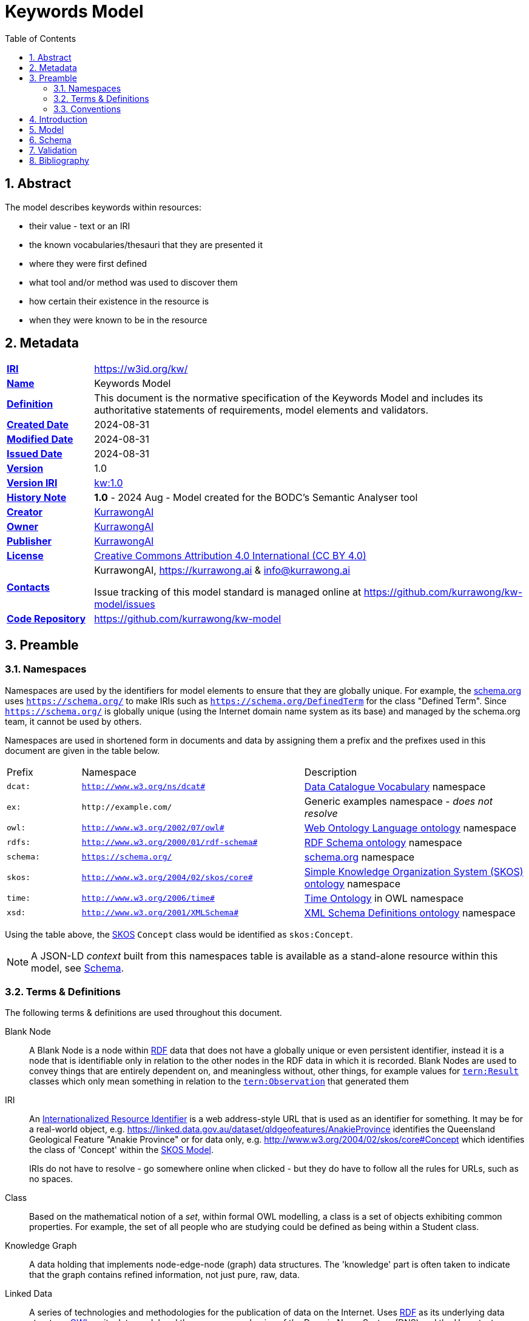 = Keywords Model
:toc: left
:table-stripes: even
:sectids:
:sectanchors:
:sectnums:

== Abstract

The model describes keywords within resources:

* their value - text or an IRI
* the known vocabularies/thesauri that they are presented it
* where they were first defined
* what tool and/or method was used to discover them
* how certain their existence in the resource is
* when they were known to be in the resource

== Metadata

[frame=none, grid=none, cols="1,5"]
|===
|*<<IRI, IRI>>* | https://w3id.org/kw/
|*https://schema.org/name[Name]* | Keywords Model
|*https://www.w3.org/TR/skos-reference/#definition[Definition]* | This document is the normative specification of the Keywords Model and includes its authoritative statements of requirements, model elements and validators.
|*https://schema.org/dateCreated[Created Date]* | 2024-08-31
|*https://schema.org/dateModified[Modified Date]* | 2024-08-31
|*https://schema.org/dateIssued[Issued Date]* | 2024-08-31
|*https://schema.org/version[Version]* | 1.0
|*https://www.w3.org/TR/2012/REC-owl2-syntax-20121211/#Ontology_IRI_and_Version_IRI[Version IRI]* | https://w3id.org/kw//2.3[kw:1.0]
|https://www.w3.org/TR/skos-reference/#historyNote[*History Note*]|
*1.0* - 2024 Aug - Model created for the BODC's Semantic Analyser tool
|*https://schema.org/creator[Creator]* | https://kurrawong.ai[KurrawongAI]
|*https://schema.org/owner[Owner]* | https://kurrawong.ai[KurrawongAI]
|*https://schema.org/publisher[Publisher]* | https://kurrawong.ai[KurrawongAI]
|*https://schema.org/license[License]* | https://creativecommons.org/licenses/by/4.0/[Creative Commons Attribution 4.0 International (CC BY 4.0)]
|*https://www.w3.org/TR/vocab-dcat/#Property:resource_contact_point[Contacts]* | KurrawongAI, https://kurrawong.ai & info@kurrawong.ai

Issue tracking of this model standard is managed online at https://github.com/kurrawong/kw-model/issues
|*https://schema.org/codeRepository[Code Repository]* | https://github.com/kurrawong/kw-model
|===

== Preamble

=== Namespaces

Namespaces are used by the identifiers for model elements to ensure that they are globally unique. For example, the <<SDO, schema.org>> uses `https://schema.org/` to make IRIs such as `https://schema.org/DefinedTerm` for the class "Defined Term". Since `https://schema.org/` is globally unique (using the Internet domain name system as its base) and managed by the schema.org team, it cannot be used by others.

Namespaces are used in shortened form in documents and data by assigning them a prefix and the prefixes used in this document are given in the table below.

[frame=none, grid=none, cols="1,3,3"]
|===
|Prefix | Namespace | Description
|`dcat:`| `http://www.w3.org/ns/dcat#` | <<DCAT, Data Catalogue Vocabulary>> namespace
|`ex:` | `+http://example.com/+` | Generic examples namespace - _does not resolve_
|`owl:` | `http://www.w3.org/2002/07/owl#` | <<OWL2, Web Ontology Language ontology>> namespace
|`rdfs:` | `http://www.w3.org/2000/01/rdf-schema#` | <<RDFSSPEC, RDF Schema ontology>> namespace
|`schema:` | `https://schema.org/` | <<SDO, schema.org>> namespace
|`skos:` | `http://www.w3.org/2004/02/skos/core#` | <<SKOS, Simple Knowledge Organization System (SKOS) ontology>> namespace
|`time:` | `http://www.w3.org/2006/time#` | <<TIME, Time Ontology>> in OWL namespace
|`xsd:` | `http://www.w3.org/2001/XMLSchema#` | <<XSD2, XML Schema Definitions ontology>> namespace
|===

Using the table above, the <<SKOS, SKOS>> `Concept` class would be identified as `skos:Concept`.

[NOTE]
====
A JSON-LD _context_ built from this namespaces table is available as a stand-alone resource within this model, see <<Schema>>.
====

=== Terms & Definitions

The following terms & definitions are used throughout this document.

[[BN]]
Blank Node:: A Blank Node is a node within <<RDF, RDF>> data that does not have a globally unique or even persistent identifier, instead it is a node that is identifiable only in relation to the other nodes in the RDF data in which it is recorded. Blank Nodes are used to convey things that are entirely dependent on, and meaningless without, other things, for example values for https://linkeddata.tern.org.au/viewers/tern-ontology?resource=https://w3id.org/tern/ontologies/tern/Result[`tern:Result`] classes which only mean something in relation to the https://linkeddata.tern.org.au/viewers/tern-ontology?resource=https://w3id.org/tern/ontologies/tern/Observation[`tern:Observation`] that generated them

[[IRI]]
IRI:: An https://en.wikipedia.org/wiki/Internationalized_Resource_Identifier[Internationalized Resource Identifier] is a web address-style URL that is used as an identifier for something. It may be for a real-world object, e.g. https://linked.data.gov.au/dataset/qldgeofeatures/AnakieProvince identifies the Queensland Geological Feature "Anakie Province" or for data only, e.g. http://www.w3.org/2004/02/skos/core#Concept which identifies the class of 'Concept' within the <<SKOS, SKOS Model>>.
+
IRIs do not have to resolve - go somewhere online when clicked - but they do have to follow all the rules for URLs, such as no spaces.

[[Class]]
Class:: Based on the mathematical notion of a _set_, within formal OWL modelling, a class is a set of objects exhibiting common properties. For example, the set of all people who are studying could be defined as being within a Student class.

[[KnowledgeGraph]]
Knowledge Graph:: A data holding that implements node-edge-node (graph) data structures. The 'knowledge' part is often taken to indicate that the graph contains refined information, not just pure, raw, data.

[[LinkedData]]
Linked Data:: A series of technologies and methodologies for the publication of data on the Internet. Uses <<RDF, RDF>> as its underlying data structure, <<OWL, OWL>> as its data model and the common mechanics of the Domain Name System (DNS) and the Hypertext Transfer Protocol (HTTP) to identify and share its data.

[[OWL]]
OWL:: The OWL 2 Web Ontology Language, informally OWL 2, is an ontology language for the Semantic Web with formally defined meaning. OWL 2 ontologies provide classes, properties, individuals, and data values and are stored as Semantic Web documents. OWL 2 ontologies can be used along with information written in RDF, and OWL 2 ontologies themselves are primarily exchanged as RDF documents. Reference: <<OWL2, OWL2>>

[[Predicate]]
Predicate:: Predicates, within formal OWL modelling, are the defined relations between objects of different classes (see <<Class, Class>>) and also between objects and simple data values such as numbers and dates. For example, if Person X "knows" Person Y, then we can use a predicate of _knows_ to relate them.
+
Frequently we use predicates already defined in existing ontologies. "knows", for example, is defined in the schema.org ontology <<SDO, SDO>> to be "The most generic bidirectional social/work relation".

[[RDF]]
RDF:: The Resource Description Framework (RDF) is a data structure for representing information on the Web. RDF is made of identified nodes linked by typed edges that form graphs. Node/edge/node associations are often called 'triples'. Reference: <<RDFSPEC, RDF>>

[[SemanticWeb]]
Semantic Web:: A vision of a machine-understandable Internet, created in the year 2000, and thought to be attainable through the use of Linked Data.

[[SPARQL]]
SPARQL:: SPARQL is a query language for RDF. SPARQL matches patterns within RDF data to extract subsets of a graph. The results of SPARQL queries can be subset graphs or data in tabular form.

=== Conventions

[discrete]
==== Figures

In this document, figures showing model elements use the following key:

[#key,link="images/key.svg"]
.Key of model figure elements. `Activity`, `Entity` and `Agent` are classes from <<PROV, The Provenance Ontology>> and indicate temporal events, all manner of things and people and organisations with agency, respectively. Where `prefix:ElementID` is used, the prefix refers to entries in the <<Namespaces, Namespaces table>>.
image::images/key.svg[Key for figures,align="center"]

[discrete]
==== Code
Where examples of data are given in this document, it is according to the <<RDFSPEC, RDF>> model and serialised in the <<TURTLE, Turtle>> format is used. For example:

[source,turtle]
----
PREFIX schema: <https://schema.org/>
PREFIX skos: <http://www.w3.org/2004/02/skos/core#>

ex:396cbad0-1ce8-4401-b193-861118414865
    a schema:DigitalDocument ;
    schema:keywords
        [
            a schema:DefinedTerm ;
            schema:inDefinedTermSet
                [
                    a schema:DefinedTermSet ;
                    skos:prefLabel "CUAHSI Value Type CV" ;
                ] ;
            schema:value "Sample" ;
        ] ,
        [
            a schema:DefinedTerm ;
            schema:keywords "stratum" ;
            schema:value "Soil" ;
        ] ;
.
----

The above example data provides a simple example of a _DigitalDocument_ and several _DefinedTerm_s (keywords) for it, one of which is indicated as being within a _DefinedTermSet_ - a vocabulary, encoded in Turtle.

If prefixes - `ex:`, `schema:` and `tern:` in the example above - are not declared within the example, as they are here - lines starting `PREFIX` - then they will be found in the <<Namespaces, Namespaces>> table above.

== Introduction

== Model

== Schema

== Validation

== Bibliography

[[DCAT]]
DCAT:: World Wide Web Consortium, _Data Catalog Vocabulary (DCAT) - Version 2_, W3C Recommendation (04 February 2020). https://www.w3.org/TR/vocab-dcat/

[[OWL2]]
OWL2:: World Wide Web Consortium, _OWL 2 Web Ontology Language Document Overview (Second Edition)_, W3C Recommendation (11 December 2012). https://www.w3.org/TR/owl2-overview/

[[PROF]]
PROF:: World Wide Web Consortium, _The Profiles Vocabulary_, W3C Working Group Note (18 December 2019). https://www.w3.org/TR/dx-prof/

[[PROV]]
PROV:: World Wide Web Consortium, _PROV-O: The PROV Ontology_, W3C Recommendation (30 February 2013). https://www.w3.org/TR/prov-o/

[[RDFSPEC]]
RDFSPEC:: World Wide Web Consortium, _RDF 1.1 Concepts and Abstract Syntax_, W3C Recommendation (25 February 2014). https://www.w3.org/TR/rdf11-concepts/

[[RDFSSPEC]]
RDFSSPEC:: World Wide Web Consortium, _RDF Schema 1.1_, W3C Recommendation (25 February 2014). https://www.w3.org/TR/rdf11-schema/

[[SDO]]
schema:: schema.org Consortium, _schema.org_, OWL vocabulary (26 June 2023). https://schema.org/

[[SHACL]]
SHACL:: World Wide Web Consortium, _Shapes Constraint Language (SHACL)_, W3C Recommendation (20 July 2017). https://www.w3.org/TR/shacl/

[[SKOS]]
SKOS:: World Wide Web Consortium, _SKOS Simple Knowledge Organization System Reference_, W3C Recommendation (18 August 2009). https://www.w3.org/TR/skos-reference/

[[TIME]]
TIME:: World Wide Web Consortium, _Time Ontology in OWL_, W3C Candidate Recommendation (26 March 2020). https://www.w3.org/TR/owl-time/

[[TURTLE]]
TURTLE:: World Wide Web Consortium, _RDF 1.1 Turtle - Terse RDF Triple Language_, W3C Recommendation (25 February 2014). https://www.w3.org/TR/turtle/

[[XSD2]]
XSD2:: World Wide Web Consortium, _XML Schema Part 2: Datatypes (Second Edition)_, W3C Recommendation (28 October 2004). https://www.w3.org/TR/xmlschema-2/
